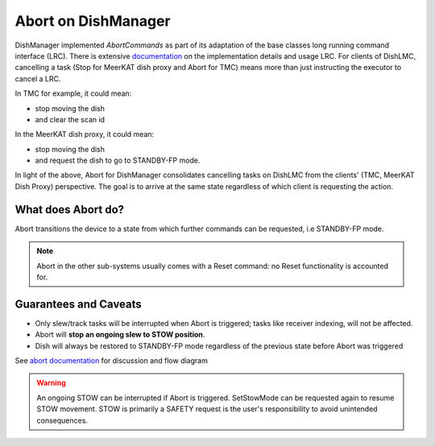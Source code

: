 ====================
Abort on DishManager
====================

DishManager implemented *AbortCommands* as part of its adaptation of the base classes long running command interface (LRC).
There is extensive `documentation`_ on the implementation details and usage LRC. For clients of DishLMC, cancelling a task
(Stop for MeerKAT dish proxy and Abort for TMC) means more than just instructing the executor to cancel a LRC.

In TMC for example, it could mean:

* stop moving the dish

* and clear the scan id

In the MeerKAT dish proxy, it could mean:

* stop moving the dish

* and request the dish to go to STANDBY-FP mode.

In light of the above, Abort for DishManager consolidates cancelling tasks on DishLMC from the clients' (TMC, MeerKAT Dish Proxy) perspective.
The goal is to arrive at the same state regardless of which client is requesting the action.

What does Abort do?
^^^^^^^^^^^^^^^^^^^

Abort transitions the device to a state from which further commands can be requested, i.e STANDBY-FP mode.

.. note:: Abort in the other sub-systems usually comes with a Reset command: no Reset functionality is accounted for.

Guarantees and Caveats
^^^^^^^^^^^^^^^^^^^^^^

* Only slew/track tasks will be interrupted when Abort is triggered; tasks like receiver indexing, will not be affected.

* Abort will **stop an ongoing slew to STOW position**.

* Dish will always be restored to STANDBY-FP mode regardless of the previous state before Abort was triggered

See `abort documentation`_ for discussion and flow diagram

.. warning::
    An ongoing STOW can be interrupted if Abort is triggered. SetStowMode can
    be requested again to resume STOW movement. STOW is primarily a SAFETY request
    is the user's responsibility to avoid unintended consequences.

.. _documentation: https://developer.skao.int/projects/ska-tango-base/en/latest/concepts/long-running-commands.html
.. _abort documentation: https://confluence.skatelescope.org/x/cMiJEQ
